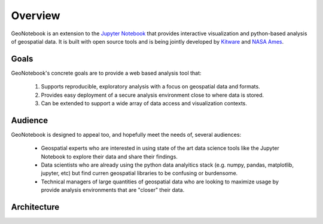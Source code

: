 Overview
=======================================

GeoNotebook is an extension to the `Jupyter Notebook <http://jupyter.org>`_ that provides interactive visualization and python-based analysis of geospatial data. It is built with open source tools and is being jointly developed by `Kitware <http://www.kitware.com>`_ and `NASA Ames <https://www.nasa.gov/centers/ames/home/index.html>`_.

Goals
^^^^^

GeoNotebook's concrete goals are to provide a web based analysis tool that:

  #. Supports reproducible, exploratory analysis with a focus on geospatial data and formats.
  #. Provides easy deployment of a secure analysis environment close to where data is stored.
  #. Can be extended to support a wide array of data access and visualization contexts.

Audience
^^^^^^^^

GeoNotebook is designed to appeal too, and hopefully meet the needs of, several audiences:

  * Geospatial experts who are interested in using state of the art data science tools like the Jupyter Notebook to explore their data and share their findings.
  * Data scientists who are already using the python data analyitics stack (e.g. numpy, pandas, matplotlib, jupyter, etc) but find curren geospatial libraries to be confusing or burdensome.
  * Technical managers of large quantities of geospatial data who are looking to maximize usage by provide analysis environments that are "closer" their data.


Architecture
^^^^^^^^^^^^
